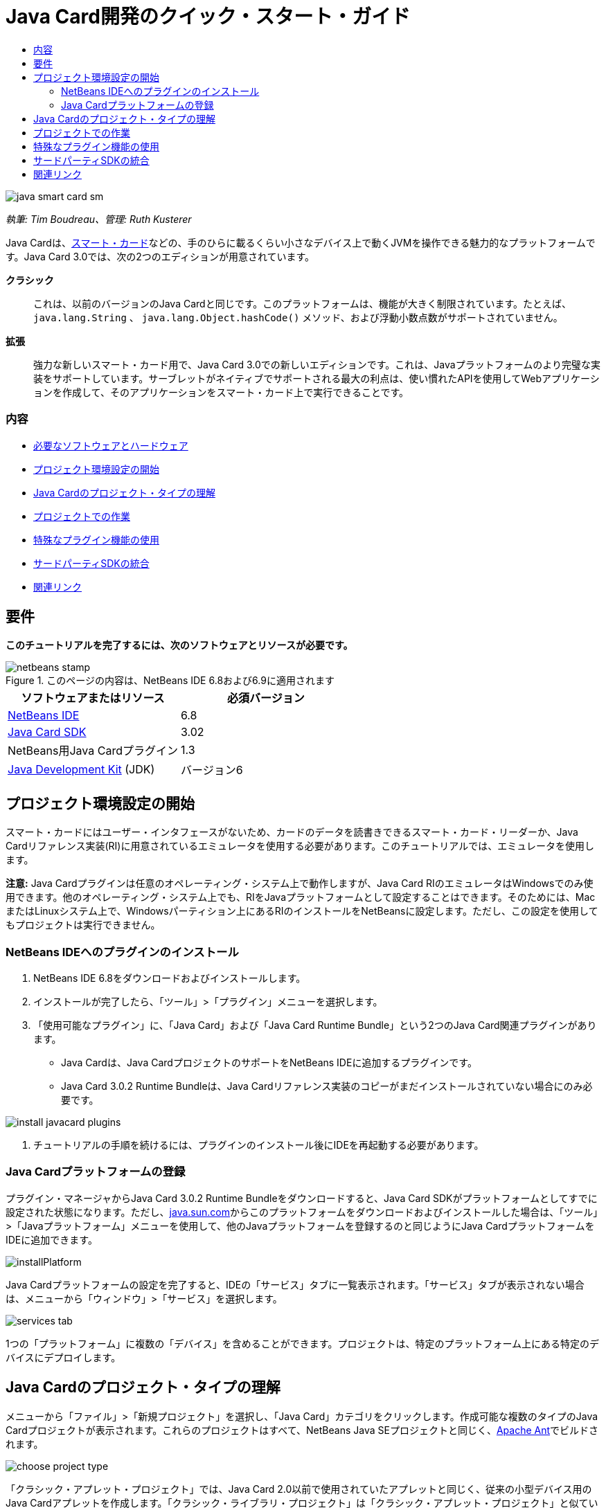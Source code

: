 // 
//     Licensed to the Apache Software Foundation (ASF) under one
//     or more contributor license agreements.  See the NOTICE file
//     distributed with this work for additional information
//     regarding copyright ownership.  The ASF licenses this file
//     to you under the Apache License, Version 2.0 (the
//     "License"); you may not use this file except in compliance
//     with the License.  You may obtain a copy of the License at
// 
//       http://www.apache.org/licenses/LICENSE-2.0
// 
//     Unless required by applicable law or agreed to in writing,
//     software distributed under the License is distributed on an
//     "AS IS" BASIS, WITHOUT WARRANTIES OR CONDITIONS OF ANY
//     KIND, either express or implied.  See the License for the
//     specific language governing permissions and limitations
//     under the License.
//

= Java Card開発のクイック・スタート・ガイド
:jbake-type: tutorial
:jbake-tags: tutorials 
:jbake-status: published
:syntax: true
:toc: left
:toc-title:
:description: Java Card開発のクイック・スタート・ガイド - Apache NetBeans
:keywords: Apache NetBeans, Tutorials, Java Card開発のクイック・スタート・ガイド

image::images/java-smart-card-sm.jpg[]

_執筆: Tim Boudreau、管理: Ruth Kusterer_

Java Cardは、link:http://en.wikipedia.org/wiki/Smart_card[+スマート・カード+]などの、手のひらに載るくらい小さなデバイス上で動くJVMを操作できる魅力的なプラットフォームです。Java Card 3.0では、次の2つのエディションが用意されています。

*クラシック*::: これは、以前のバージョンのJava Cardと同じです。このプラットフォームは、機能が大きく制限されています。たとえば、 ``java.lang.String`` 、 ``java.lang.Object.hashCode()`` メソッド、および浮動小数点数がサポートされていません。
*拡張*::: 強力な新しいスマート・カード用で、Java Card 3.0での新しいエディションです。これは、Javaプラットフォームのより完璧な実装をサポートしています。サーブレットがネイティブでサポートされる最大の利点は、使い慣れたAPIを使用してWebアプリケーションを作成して、そのアプリケーションをスマート・カード上で実行できることです。


=== 内容

* <<reqs,必要なソフトウェアとハードウェア>>
* <<setup,プロジェクト環境設定の開始>>
* <<types,Java Cardのプロジェクト・タイプの理解>>
* <<projects,プロジェクトでの作業>>
* <<special,特殊なプラグイン機能の使用>>
* <<sdk,サードパーティSDKの統合>>
* <<related,関連リンク>>


== 要件

*このチュートリアルを完了するには、次のソフトウェアとリソースが必要です。*

image::../../../images_www/articles/68/netbeans-stamp.gif[title="このページの内容は、NetBeans IDE 6.8および6.9に適用されます"]

|===
|ソフトウェアまたはリソース |必須バージョン 

|link:https://netbeans.org/downloads/index.html[+NetBeans IDE+] |6.8 

|link:http://java.sun.com/javacard/downloads/index.jsp[+Java Card SDK+] |3.02 

|NetBeans用Java Cardプラグイン |1.3 

|link:http://www.oracle.com/technetwork/java/javase/downloads/index.html[+Java Development Kit+] (JDK) |バージョン6 
|===


== プロジェクト環境設定の開始

スマート・カードにはユーザー・インタフェースがないため、カードのデータを読書きできるスマート・カード・リーダーか、Java Cardリファレンス実装(RI)に用意されているエミュレータを使用する必要があります。このチュートリアルでは、エミュレータを使用します。

*注意:* Java Cardプラグインは任意のオペレーティング・システム上で動作しますが、Java Card RIのエミュレータはWindowsでのみ使用できます。他のオペレーティング・システム上でも、RIをJavaプラットフォームとして設定することはできます。そのためには、MacまたはLinuxシステム上で、Windowsパーティション上にあるRIのインストールをNetBeansに設定します。ただし、この設定を使用してもプロジェクトは実行できません。


=== NetBeans IDEへのプラグインのインストール

1. NetBeans IDE 6.8をダウンロードおよびインストールします。
2. インストールが完了したら、「ツール」>「プラグイン」メニューを選択します。
3. 「使用可能なプラグイン」に、「Java Card」および「Java Card Runtime Bundle」という2つのJava Card関連プラグインがあります。
* Java Cardは、Java CardプロジェクトのサポートをNetBeans IDEに追加するプラグインです。
* Java Card 3.0.2 Runtime Bundleは、Java Cardリファレンス実装のコピーがまだインストールされていない場合にのみ必要です。

image::images/install-javacard-plugins.png[]

4. チュートリアルの手順を続けるには、プラグインのインストール後にIDEを再起動する必要があります。


=== Java Cardプラットフォームの登録

プラグイン・マネージャからJava Card 3.0.2 Runtime Bundleをダウンロードすると、Java Card SDKがプラットフォームとしてすでに設定された状態になります。ただし、link:http://java.sun.com/javacard/devkit/[+java.sun.com+]からこのプラットフォームをダウンロードおよびインストールした場合は、「ツール」>「Javaプラットフォーム」メニューを使用して、他のJavaプラットフォームを登録するのと同じようにJava CardプラットフォームをIDEに追加できます。

image::images/installPlatform.png[]

Java Cardプラットフォームの設定を完了すると、IDEの「サービス」タブに一覧表示されます。「サービス」タブが表示されない場合は、メニューから「ウィンドウ」>「サービス」を選択します。

image::images/services-tab.png[]

1つの「プラットフォーム」に複数の「デバイス」を含めることができます。プロジェクトは、特定のプラットフォーム上にある特定のデバイスにデプロイします。


== Java Cardのプロジェクト・タイプの理解

メニューから「ファイル」>「新規プロジェクト」を選択し、「Java Card」カテゴリをクリックします。作成可能な複数のタイプのJava Cardプロジェクトが表示されます。これらのプロジェクトはすべて、NetBeans Java SEプロジェクトと同じく、link:http://ant.apache.org/[+Apache Ant+]でビルドされます。

image::images/choose-project-type.png[]

「クラシック・アプレット・プロジェクト」では、Java Card 2.0以前で使用されていたアプレットと同じく、従来の小型デバイス用のJava Cardアプレットを作成します。「クラシック・ライブラリ・プロジェクト」は「クラシック・アプレット・プロジェクト」と似ていますが、アプレットはありません。アプレット間で共有される、デバイス上に格納するコードを作成します。

拡張アプレット・プロジェクトと拡張ライブラリ・プロジェクトでは、Java Card 3.0の拡張APIが提供されるため、java.lang.Stringなどを使用できます。ブート・クラスパスは、クラシック・プロジェクトと拡張プロジェクトの間で異なります。そのため、たとえば、コード補完を行った場合、クラシック・プロジェクトではjava.lang.Stringが表示されませんが、拡張プロジェクトでは表示されます。

image::images/create-applet-app.png[]

Webアプリケーション・プロジェクトは、おそらくJava Card 3.0の最も魅力的な機能です。サーブレットが実装されたスケルトン・プロジェクトを取得し、すべてのサーブレットAPIにアクセスできます。これを使用すれば、アプレット型のアプリケーション・タイプを使用するよりも、作業がはるかに簡単になります。デバイスで実行中のアプリケーションを操作するために特殊なコードをクライアントに記述する必要がなくなり、Webブラウザのみで操作できます。リファレンス実装およびデスクトップWebブラウザを使用して、ローカルでアプリケーションをテストできます。

image::images/create-web-app.png[]


== プロジェクトでの作業

このチュートリアル用に、新しい「Web Project」を作成します。

この新しいWebプロジェクトで、プロジェクト名を「Card Web Application」とし、プロジェクトの場所をNetBeansProjectsディレクトリに設定します。「終了」をクリックすると、プロジェクトが「プロジェクト」タブに表示されます。

「プロジェクト」タブでプロジェクトのノードを右クリックし、コンテキスト・メニューから「プロパティ」を選択します。「プロジェクト・プロパティ」ウィンドウの「Run」セクションで、プロジェクトがデプロイするプラットフォームとデバイスを変更できます。「閉じる」をクリックして変更を保存します。

Java CardのWebアプリケーションに対する作業は、サーブレット・コンテナにデプロイする他のWebアプリケーションの場合と同じです。ツールバーの「実行」ボタンを押して、Hello Worldサンプルを実行します。Java CardのWebアプリケーションを実行すると、Webブラウザのウィンドウが開き、「 ``Hello from webapplication1.MyServlet`` 」というサーブレットの出力が表示されます。

image::images/editor.png[]

アプレット型のプロジェクトを実行すると、NetBeans IDEは、コマンド行出力およびJava Cardコンソールという2つの便利なインタフェースを提供します。アプレットを操作するにはコンソールを使用します。コンソールでは、データを16進数で送信したり、その応答を読み取ることができます。

ヒント: RIには、NetBeans IDEで開いて実行できるサンプル・プロジェクトがさらに用意されています。

image::images/run-customizer.png[]


== 特殊なプラグイン機能の使用

Java Cardには、他のJavaプラットフォームにはない2つの特別な機能があります。

*アプリケーション識別子(AID)*:: これは一意の識別子で、「//aid//720A75E082/0058AEFC20」のように表されます。この16進数の最初の部分はベンダーID (link:http://iso.org/[+国際標準化機構(ISO)+]から取得します)、2番目の部分はユーザーが作成する一意の値です。AIDは、アプレット・クラス、Javaパッケージ(「クラシック・アプレット・プロジェクト」と「クラシック・ライブラリ・プロジェクト」のみ)、およびアプレットの一意のインスタンスを識別するために使用されます(1つのデバイス上に同じアプレットを複数回デプロイできます。インスタンスのAIDは情報の送信先アプレットを選択するために使用されます)。
*APDUスクリプト*:: データをアプレットに送信するためのスクリプトです。特定のアプレット・インスタンスを選択して、データをそのインスタンスに送信する必要があるため、このスクリプトでは、16進数を手動で入力するという手間のかかる作業が必要になります。事前に記述されたスクリプトを送信するかわりに、Java Cardコンソールを使用することもできます。

この2つの作業は多少複雑ですが、NetBeansプラグインを使用すれば、これらの作業の複雑さを軽減できます。

* プロジェクトを作成すると、アプレットのAID、クラシック・パッケージのAID、および1つのインスタンスのAIDの適正値が自動的に生成されます。

* 「プロジェクト・プロパティ」ダイアログで「Applets」タブを選択すると、プロジェクトがクラスパスをスキャンし、検索可能なすべてのJava Cardアプレット・サブクラスを探します。

image::images/customize-applets-pre.png[]

* 検索に成功するとダイアログが表示されます。そのダイアログで、実際にデプロイするアプレットを選択し、使用するAID値やデプロイメント・パラメータなどをカスタマイズできます。入力したすべてのデータをIDEが検証するため、無効なデータは入力できません。

image::images/customize-applets.png[]

* 同じアプレットのインスタンスを2つデプロイするように設定することもできます。ただし、1つのアプレット・インスタンスのみをデプロイするという単純な場合では、そのような設定を検討する必要はありません。

image::images/customize-instances.png[]

* アプレットの実行テストでは、APDUスクリプト全体を手動で入力する必要はありません。組込みのコンソールを使用して、デプロイ済アプレットを直接操作できます。

image::images/open-console.png[]

image::images/shell.png[]

* クラシック・プロジェクトの「パッケージAID」(格納できるのは1つのJavaパッケージのみ)もIDEによって処理されますが、カスタマイズが可能です。

image::images/create-project-package-aid.png[]

* プロジェクトのAID値の一部は必ずISOが割り当てたベンダーID (RID)になります。すばやく作業を開始できるように、IDEはRID用のランダムな値を生成します。開発やテストではこの値を使用できます。公式のRIDがある場合は、「ツール」>「オプション」から入力できます。これはすべての新規プロジェクトに使用されます。既存のプロジェクトの値を更新するには、「プロジェクト・プロパティ」で「Generate」ボタンをクリックします。

image::images/global-rid.png[]


== サードパーティSDKの統合

現在、このツールではJava Card 3.0.2リファレンス実装のみがサポートされていますが、ベンダーのカードを統合するための拡張可能なAPIが用意されています。プラットフォームとデバイスの定義は、ビルド・スクリプトによってインポートされる単純なプロパティ・ファイルに収録されています。

デプロイメントは、カード・ベンダーから用意されるAntタスクのセットを使用して行います。そのため、作成されたプロジェクトはIDEの外部で実行できるようになり、制約はありません。Java Card RIの一部であるAntタスクのソースは、NetBeans用のサンプル・プロジェクトとともに、link:http://kenai.com/projects/javacard[+Java Cardプロジェクト・ポータル+]からダウンロードできます。

Java Cardデプロイメント・ツールを作成したカード・ベンダーの方へ:プラグインの作者であるlink:mailto:tboudreau@sun.com[+Tim Boudreau+]にlink:http://wiki.netbeans.org/JavaCardPlatformIntegration[+カードの統合方法+]を問い合せてください。IDEによるカードのサポートをどの程度希望されるかに応じて、様々なレベルの統合方法が用意されています。

link:/about/contact_form.html?to=6&subject=NetBeans%20Java%20Card%20Development%20Quick%20Start%20Guide[+このチュートリアルに関するご意見をお寄せください+]



== 関連リンク

* これらのモジュールの開発には、link:http://blogs.oracle.com/javacard/[+Anki Nelaturu+]およびJava Cardチームの他のメンバーが大きく貢献しています。
* link:http://java.sun.com/javacard[+Sunの公式Java Cardポータル+] - ニュース、開発キット、参考資料、仕様、FAQが掲載されています。
* link:http://kenai.com/projects/javacard/pages/Home[+Java Cardプロジェクト・ポータル+] - ソース、サンプル・プロジェクト、フォーラム、ドキュメントが用意されています。
* link:http://wiki.netbeans.org/JavaCardPlatformIntegration[+カード・ベンダーのためのプラットフォーム統合+]
* link:http://java.sun.com/developer/technicalArticles/javacard/javacard-servlets/[+スマート・カード上でのサーブレットのデプロイ: ポータブルWebサーバーとJava Card 3.0+]
